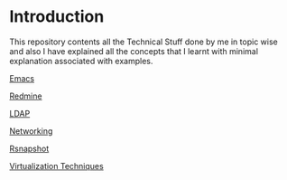 * Introduction
This repository contents all the Technical Stuff done by me in topic wise and also I have explained all the concepts that I learnt with minimal explanation associated with examples.


[[https://github.com/kraghupathi/raghu-wiki/blob/master/Emacs.org][Emacs]]

[[https://github.com/kraghupathi/raghu-wiki/blob/master/Redmine_tutorial.org][Redmine]]

[[https://github.com/kraghupathi/raghu-wiki/blob/master/ldap.org][LDAP]]

[[https://github.com/kraghupathi/raghu-wiki/blob/master/networking.org][Networking]]

[[https://github.com/kraghupathi/raghu-wiki/blob/master/rsnapshot.org][Rsnapshot]]

[[https://github.com/kraghupathi/raghu-wiki/blob/master/virtualization.org][Virtualization Techniques]]


